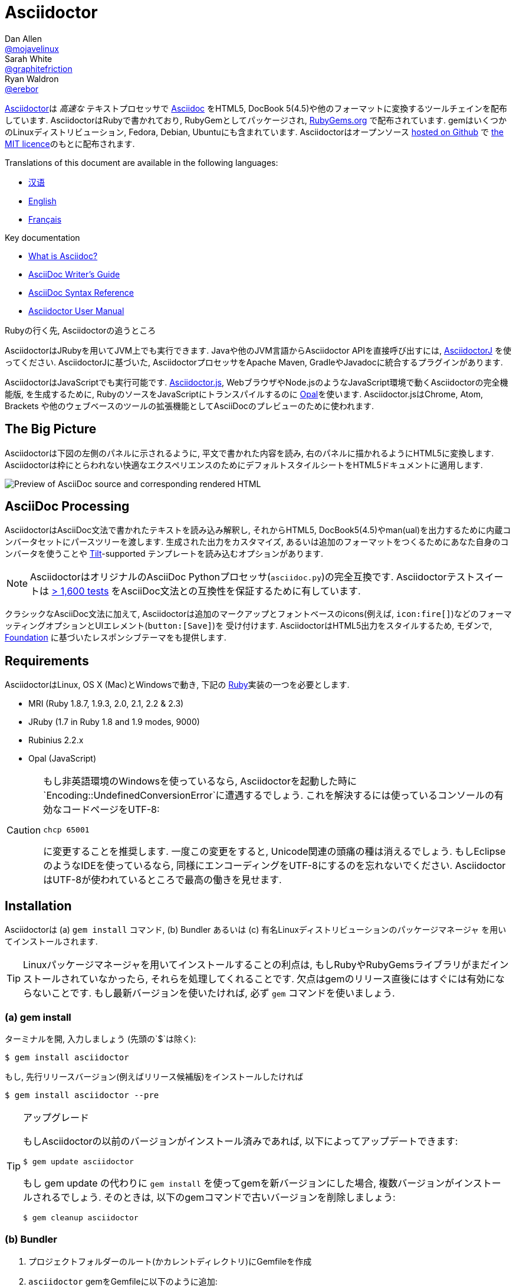 = Asciidoctor
Dan Allen <https://github.com/mojavelinux[@mojavelinux]>; Sarah White <https://github.com/graphitefriction[@graphitefriction]>; Ryan Waldron <https://github.com/erebor[@erebor]>
// settings:
:page-layout: base
:idprefix:
:idseparator: -
:source-language: ruby
:language: {source-language}
ifndef::env-github[:icons: font]
ifdef::env-github[]
:status:
:outfilesuffix: .adoc
:caution-caption: :fire:
:important-caption: :exclamation:
:note-caption: :paperclip:
:tip-caption: :bulb:
:warning-caption: :warning:
endif::[]
// Variables:
:release-version: 1.5.6.1
// URIs:
:uri-org: https://github.com/asciidoctor
:uri-repo: {uri-org}/asciidoctor
:uri-asciidoctorj: {uri-org}/asciidoctorj
:uri-asciidoctorjs: {uri-org}/asciidoctor.js
:uri-project: http://asciidoctor.org
ifdef::env-site[:uri-project: link:]
:uri-docs: {uri-project}/docs
:uri-news: {uri-project}/news
:uri-manpage: {uri-project}/man/asciidoctor
:uri-issues: {uri-repo}/issues
:uri-contributors: {uri-repo}/graphs/contributors
:uri-rel-file-base: link:
:uri-rel-tree-base: link:
ifdef::env-site[]
:uri-rel-file-base: {uri-repo}/blob/master/
:uri-rel-tree-base: {uri-repo}/tree/master/
endif::[]
:uri-changelog: {uri-rel-file-base}CHANGELOG.adoc
:uri-contribute: {uri-rel-file-base}CONTRIBUTING.adoc
:uri-license: {uri-rel-file-base}LICENSE
:uri-tests: {uri-rel-tree-base}test
:uri-discuss: http://discuss.asciidoctor.org
:uri-irc: irc://irc.freenode.org/#asciidoctor
:uri-rubygem: https://rubygems.org/gems/asciidoctor
:uri-what-is-asciidoc: {uri-docs}/what-is-asciidoc
:uri-user-manual: {uri-docs}/user-manual
:uri-install-docker: https://github.com/asciidoctor/docker-asciidoctor
//:uri-install-doc: {uri-docs}/install-toolchain
:uri-install-osx-doc: {uri-docs}/install-asciidoctor-macosx
:uri-render-doc: {uri-docs}/render-documents
:uri-themes-doc: {uri-docs}/produce-custom-themes-using-asciidoctor-stylesheet-factory
:uri-gitscm-repo: https://github.com/git/git-scm.com
:uri-prototype: {uri-gitscm-repo}/commits/master/lib/asciidoc.rb
:uri-freesoftware: https://www.gnu.org/philosophy/free-sw.html
:uri-foundation: http://foundation.zurb.com
:uri-tilt: https://github.com/rtomayko/tilt
:uri-ruby: https://ruby-lang.org
// images:
:image-uri-screenshot: https://raw.githubusercontent.com/asciidoctor/asciidoctor/master/screenshot.png

{uri-project}/[Asciidoctor]は _高速な_ テキストプロセッサで {uri-what-is-asciidoc}[Asciidoc] をHTML5, DocBook 5(4.5)や他のフォーマットに変換するツールチェインを配布しています.
AsciidoctorはRubyで書かれており, RubyGemとしてパッケージされ,  {uri-rubygem}[RubyGems.org] で配布されています.
gemはいくつかのLinuxディストリビューション, Fedora, Debian, Ubuntuにも含まれています.
Asciidoctorはオープンソース {uri-repo}[hosted on Github] で {uri-license}[the MIT licence]のもとに配布されます.

ifndef::env-site[]
Translations of this document are available in the following languages:

* {uri-rel-file-base}README-zh_CN.adoc[汉语]
* {uri-rel-file-base}README.adoc[English]
* {uri-rel-file-base}README-fr.adoc[Français]
endif::[]

.Key documentation
[.compact]
* {uri-docs}/what-is-asciidoc[What is Asciidoc?]
* {uri-docs}/asciidoc-writers-guide[AsciiDoc Writer's Guide]
* {uri-docs}/asciidoc-syntax-quick-reference[AsciiDoc Syntax Reference]
* {uri-docs}/user-manual[Asciidoctor User Manual]

.Rubyの行く先, Asciidoctorの追うところ
****
AsciidoctorはJRubyを用いてJVM上でも実行できます.
Javaや他のJVM言語からAsciidoctor APIを直接呼び出すには,  {uri-asciidoctorj}[AsciidoctorJ] を使ってください.
AsciidoctorJに基づいた, AsciidoctorプロセッサをApache Maven, GradleやJavadocに統合するプラグインがあります.

AsciidoctorはJavaScriptでも実行可能です.
{uri-asciidoctorjs}[Asciidoctor.js], WebブラウザやNode.jsのようなJavaScript環境で動くAsciidoctorの完全機能版, を生成するために, RubyのソースをJavaScriptにトランスパイルするのに http://opalrb.org[Opal]を使います.
Asciidoctor.jsはChrome, Atom, Brackets や他のウェブベースのツールの拡張機能としてAsciiDocのプレビューのために使われます.
****

ifdef::status[]
.*Project health*
image:https://img.shields.io/travis/asciidoctor/asciidoctor/master.svg[Build Status (Travis CI), link=https://travis-ci.org/asciidoctor/asciidoctor]
image:https://ci.appveyor.com/api/projects/status/ifplu67oxvgn6ceq/branch/master?svg=true&amp;passingText=green%20bar&amp;failingText=%23fail&amp;pendingText=building%2E%2E%2E[Build Status (AppVeyor), link=https://ci.appveyor.com/project/asciidoctor/asciidoctor]
//image:https://img.shields.io/coveralls/asciidoctor/asciidoctor/master.svg[Coverage Status, link=https://coveralls.io/r/asciidoctor/asciidoctor]
image:https://codeclimate.com/github/asciidoctor/asciidoctor/badges/gpa.svg[Code Climate, link="https://codeclimate.com/github/asciidoctor/asciidoctor"]
image:https://inch-ci.org/github/asciidoctor/asciidoctor.svg?branch=master[Inline docs, link="https://inch-ci.org/github/asciidoctor/asciidoctor"]
endif::[]

== The Big Picture

Asciidoctorは下図の左側のパネルに示されるように, 平文で書かれた内容を読み, 右のパネルに描かれるようにHTML5に変換します.
Asciidoctorは枠にとらわれない快適なエクスペリエンスのためにデフォルトスタイルシートをHTML5ドキュメントに適用します.

image::{image-uri-screenshot}[Preview of AsciiDoc source and corresponding rendered HTML]

== AsciiDoc Processing
AsciidoctorはAsciiDoc文法で書かれたテキストを読み込み解釈し, それからHTML5, DocBook5(4.5)やman(ual)を出力するために内蔵コンバータセットにパースツリーを渡します.
生成された出力をカスタマイズ, あるいは追加のフォーマットをつくるためにあなた自身のコンバータを使うことや {uri-tilt}[Tilt]-supported テンプレートを読み込むオプションがあります.

NOTE: AsciidoctorはオリジナルのAsciiDoc Pythonプロセッサ(`asciidoc.py`)の完全互換です.
Asciidoctorテストスイートは {uri-tests}[> 1,600 tests] をAsciiDoc文法との互換性を保証するために有しています.

クラシックなAsciiDoc文法に加えて, Asciidoctorは追加のマークアップとフォントベースのicons(例えば, `+icon:fire[]+`)などのフォーマッティングオプションとUIエレメント(`+button:[Save]+`)を  受け付けます.
AsciidoctorはHTML5出力をスタイルするため, モダンで,  {uri-foundation}[Foundation] に基づいたレスポンシブテーマをも提供します.

== Requirements

AsciidoctorはLinux, OS X (Mac)とWindowsで動き, 下記の {uri-ruby}[Ruby]実装の一つを必要とします.

* MRI (Ruby 1.8.7, 1.9.3, 2.0, 2.1, 2.2 & 2.3)
* JRuby (1.7 in Ruby 1.8 and 1.9 modes, 9000)
* Rubinius 2.2.x
* Opal (JavaScript)

[CAUTION]
====
もし非英語環境のWindowsを使っているなら, Asciidoctorを起動した時に`Encoding::UndefinedConversionError`に遭遇するでしょう.
これを解決するには使っているコンソールの有効なコードページをUTF-8:

 chcp 65001

に変更することを推奨します.
一度この変更をすると, Unicode関連の頭痛の種は消えるでしょう.
もしEclipseのようなIDEを使っているなら, 同様にエンコーディングをUTF-8にするのを忘れないでください.
AsciidoctorはUTF-8が使われているところで最高の働きを見せます.
====

== Installation

Asciidoctorは (a) `gem install` コマンド,  (b) Bundler あるいは (c) 有名Linuxディストリビューションのパッケージマネージャ を用いてインストールされます.

TIP: Linuxパッケージマネージャを用いてインストールすることの利点は, もしRubyやRubyGemsライブラリがまだインストールされていなかったら, それらを処理してくれることです.
欠点はgemのリリース直後にはすぐには有効にならないことです.
もし最新バージョンを使いたければ, 必ず `gem` コマンドを使いましょう.

=== (a) gem install

ターミナルを開, 入力しましょう (先頭の`$`は除く):

 $ gem install asciidoctor

もし, 先行リリースバージョン(例えばリリース候補版)をインストールしたければ

 $ gem install asciidoctor --pre

.アップグレード
[TIP]
====
もしAsciidoctorの以前のバージョンがインストール済みであれば, 以下によってアップデートできます:

 $ gem update asciidoctor

もし gem update の代わりに `gem install` を使ってgemを新バージョンにした場合, 複数バージョンがインストールされるでしょう.
そのときは, 以下のgemコマンドで古いバージョンを削除しましょう:

 $ gem cleanup asciidoctor
====

=== (b) Bundler

. プロジェクトフォルダーのルート(かカレントディレクトリ)にGemfileを作成
. `asciidoctor` gemをGemfileに以下のように追加:
+
[source,subs=attributes+]
----
source 'https://rubygems.org'
gem 'asciidoctor'
# or specify the version explicitly
# gem 'asciidoctor', '{release-version}'
----

. Gemfileを保存
. ターミナルを開き, gemをインストール:

 $ bundle

gemをアップグレードするには, Gemfileで新バージョンを指定し, `bundle` を再び実行してください.
`bundle update` は他のgemもアップデートするため推奨されて *いない* ので, 思わぬ結果になるかも知れません.

=== (c) Linux package managers

==== DNF (Fedora 21 or greater)

dnfを使いFedora21かそれ以上にインストールするには, ターミナルを開き, 以下を入力してください:

 $ sudo dnf install -y asciidoctor

gemをアップグレードするには:

 $ sudo dnf update -y asciidoctor

TIP: お使いのシステムは自動的にrpmパッケージをアップデートするよう設定されているかも知れません.その場合, gemのアップデートのためにあなたがすべきことはありません.

==== apt-get (Debian, Ubuntu, Mint)

Debian, UbuntuまたはMintにインストールするには, ターミナルを開き, 以下を入力してください:

 $ sudo apt-get install -y asciidoctor

gemをアップグレードするには:

 $ sudo apt-get upgrade -y asciidoctor

TIP: お使いのシステムは自動的にdebパッケージをアップデートするよう設定されているかも知れません.その場合, gemのアップデートのためにあなたがすべきことはありません.

パッケージマネージャ(apt-get)によってインストールされたバージョンのAsciidoctorは最新リリースのAsciidoctorではないかもしれません.
ディストリビューションのリリース毎に, どのバージョンがパッケージされているかはパッケージリポジトリを調べてください.

* https://packages.debian.org/search?keywords=asciidoctor&searchon=names&exact=1&suite=all&section=all[asciidoctor package by Debian release]
* http://packages.ubuntu.com/search?keywords=asciidoctor&searchon=names&exact=1&suite=all&section=all[asciidoctor package by Ubuntu release]
* https://community.linuxmint.com/software/view/asciidoctor[asciidoctor package by Mint release]

[CAUTION]
====
パッケージマネージャによって管理されているgemをアップデートするのに `gem udpate` コマンドを使うなといわれるでしょう.
そのようなことをするのは, パッケージマネージャがファイル(/usr/local下にインストールされた)を追跡できなくなるためにシステムが不安定な状態にするためです.
単純に, システムgemはパッケージマネージャによってのみ管理されるべきです.

もし, パッケージマネージャによってインストールされたのより新しいバージョンのAsciidoctorを使いたければ,  http://rvm.io[RVM] や https://github.com/rbenv/rbenv[rbenv]を使ってRubyをホームディレクトリ(すなわち, ユーザースペース)にインストールするべきです.
それから, 安心して `gem` コマンドをAsciidoctorのアップデート, インストールのために使うことができます.
RVMやrbenvを使っているなら, gemはシステムからは孤立した場所にインストールされます.
====

==== apk (Alpine Linux)

Alpine Linuxにgemをインストールするには, ターミナルを開き, 以下を入力してください:

 $ sudo apk add asciidoctor

gemをアップグレードするには:

 $ sudo apk add -u asciidoctor

TIP: お使いのシステムは自動的にapkパッケージをアップデートするよう設定されているかも知れません.その場合, gemのアップデートのためにあなたがすべきことはありません.

=== Other installation options

* {uri-install-docker}[Installing Asciidoctor using Docker]
* {uri-install-osx-doc}[Installing Asciidoctor on Mac OS X]
// at the moment, the following entry is just a reiteration of the information in this README
//* {uri-install-doc}[Installing the Asciidoctor toolchain]

== Usage

Asciidoctorのインストールに成功すれば,  `asciidoctor` コマンドラインインターフェース(CLI)がPATH中で有効になります.
確認のために, 以下をターミナルで実行しましょう:

 $ asciidoctor --version

AsciidoctorのバージョンとRuby環境についての情報がターミナルに出力されたのを見ることができるはずです.

[.output,subs=attributes+]
....
Asciidoctor {release-version} [http://asciidoctor.org]
Runtime Environment (ruby 2.4.1p111 [x86_64-linux]) (lc:UTF-8 fs:UTF-8 in:- ex:UTF-8)
....

AsciidoctorはAPIを提供します.
APIは他のRubyソフトウェア, Rails, SinatraとGitHub, そして他の言語, Java (via {uri-asciidoctorj}[AsciidoctorJ] )とJavaScript (via {uri-asciidoctorjs}[Asciidoctor.js])との統合を意図しています.

=== Command line interface (CLI)

`asciidoctor` コマンドはAsciidoctorをコマンドライン(つまりターミナル)から起動することを可能にします.

次のコマンドはファイルREADME.adocをHTMLに変換し, 結果を同じディレクトリのREADME.htmlに保存します.
生成されたHTMLファイルの名前はソースファイル依存し, その拡張子を `.html` に変えます.

 $ asciidoctor README.adoc

Asciidoctorプロセッサに様々なフラグやスイッチを与えることで制御できます.それは以下を用いて調べることができます:

 $ asciidoctor --help

例えば, ファイルを異なるディレクトリに書き出すには:

 $ asciidoctor -D output README.adoc

`asciidoctor` {uri-manpage}[man page] はコマンドライン・インタフェースの完全なリファレンスを提供します.

`asciidoctor` コマンドの使い方についてもっと学ぶには以下を参照してください.

* {uri-render-doc}[How do I convert a document?]
* {uri-themes-doc}[How do I use the Asciidoctor stylesheet factory to produce custom themes?]

=== Ruby API

Asciidoctorをアプリケーションの中で使うには, まずgemをrequireする必要があります:

[source]
require 'asciidoctor'

それから, AsciiDocソースファイルをHTMLファイルに変換できます:

[source]
Asciidoctor.convert_file 'README.adoc', to_file: true, safe: :safe

WARNING: AsciidoctorをAPI経由で使っている時, デフォルトのセーフモードは `:secure` です.
セキュアモードでは,  `include` ディレクティブを含むいくつかのコア機能は無効化されています.
もしこれらの機能を有効化したい場合, 明示的にセーフモードを `:server` (推奨)か `:safe` にする必要があります.

AsciiDoc文字列を埋め込みHTML(HTMLページヘの挿入)へ変換することもできます:

[source]
----
content = '_Zen_ in the art of writing http://asciidoctor.org[AsciiDoc].'
Asciidoctor.convert content, safe: :safe
----

もし完全なHTMLドキュメントを求めるのであれば,  `header_footer` オプションを以下の通り有効にしてください:

[source]
----
content = '_Zen_ in the art of writing http://asciidoctor.org[AsciiDoc].'
html = Asciidoctor.convert content, header_footer: true, safe: :safe
----

パースされたドキュメントにアクセスしたいのなら, 変換を個々のステップに分割することが出来ます:

[source]
----
content = '_Zen_ in the art of writing http://asciidoctor.org[AsciiDoc].'
document = Asciidoctor.load content, header_footer: true, safe: :safe
puts document.doctitle
html = document.convert
----

Asciidoctorの生成する出力が気に入らないのであれば,  _あなたはそれを変更できる_ ことを忘れないでください!
Asciidoctorはパースされたドキュメントを生成された出力に変換する処理を扱うカスタムコンバーターをサポートしています.

断片的な出力をカスタマイズする簡単な方法の一つはテンプレートコンバーターを使うことです.
テンプレートコンバーターによって, ドキュメント中のあらゆるノードの変換を扱うために {uri-tilt}[Tilt]-supportedテンプレートファイルを使うことができます.

そのようにすれば, 出力を100%制御することが _できます_ .
APIの使い方や出力のカスタマイズ方法についてのより詳しい情報は {uri-user-manual}[user manual] を参照してください.

== Contributing

{uri-freesoftware}[free software] の精神においては,  _everyone_ がこのプロジェクトを改良するのをたすけることが勧められています.
もしエラーや手抜かりをソースコード, ドキュメント, あるいはウェブサイトに見つけたのなら, 恥じることなく修正と共にpull requestの開設やissueの送信をしてください.
New contributors are always welcome!

*あなた*  にもできることがあります:

* 先行バージョン(alpha, beta or preview)の使用
* バグレポート
* 新機能提案
* ドキュメントの執筆
* 仕様の執筆
* コーディング -- _パッチでも, 足りなすぎるなんてことはありません_
** typoの修正
** コメントの追加
** 一貫性のないホワイトスペースの除去
** テストの記述!
* リファクタリング
*  {uri-issues}[issues] の修正
* パッチの批評

{uri-contribute}[Contributing] ガイドはどうやってスタイルをつくるか, issueを送るか, 機能リクエスト, コーディング, ドキュメンテーションをAsciidoctor Projectにするかについての情報を提供しています.

== Getting Help

Asciidoctorプロジェクトはあなたが簡単に著作を書いて, 配布するのをたすけるため開発されています.
しかしあなたのフィードバックなしにはできません!
ディスカッションリストで, Twitterで, チャットルームで, 質問し, プロジェクトのあらゆる側面について話し合うようお勧めします.

Discussion list (Nabble):: {uri-discuss}
Twitter:: #asciidoctor hashtag or @asciidoctor mention
Chat (Gitter):: image:https://badges.gitter.im/Join%20In.svg[Gitter, link=https://gitter.im/asciidoctor/asciidoctor]

ifdef::env-github[]
Further information and documentation about Asciidoctor can be found on the project's website.

{uri-project}/[Home] | {uri-news}[News] | {uri-docs}[Docs]
endif::[]

GitHub上のAsciidoctorはプロジェクトのソースコード, イシュートラッカー, サブプロジェクトを管理しています.

Source repository (git):: {uri-repo}
Issue tracker:: {uri-issues}
Asciidoctor organization on GitHub:: {uri-org}

== Copyright and Licensing

Copyright (C) 2012-2017 Dan Allen, Ryan Waldron and the Asciidoctor Project.
Free use of this software is granted under the terms of the MIT License.

See the {uri-license}[LICENSE] file for details.

== Authors

*Asciidoctor* is led by https://github.com/mojavelinux[Dan Allen] and https://github.com/graphitefriction[Sarah White] and has received contributions from {uri-contributors}[many other individuals] in Asciidoctor's awesome community.
The project was initiated in 2012 by https://github.com/erebor[Ryan Waldron] and based on {uri-prototype}[a prototype] written by https://github.com/nickh[Nick Hengeveld].

*AsciiDoc* was started by Stuart Rackham and has received contributions from many other individuals in the AsciiDoc community.
